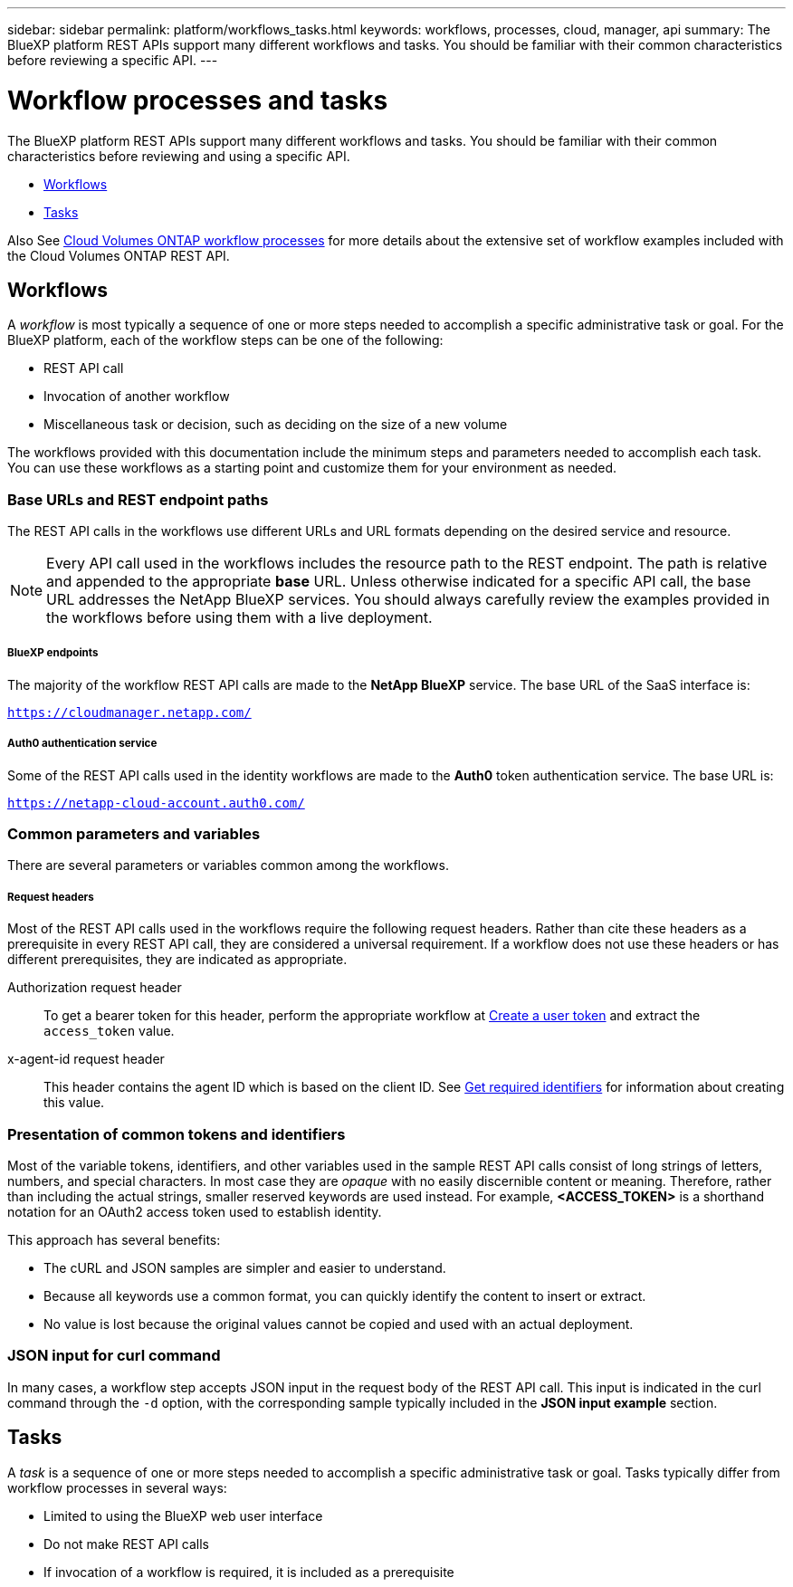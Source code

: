 ---
sidebar: sidebar
permalink: platform/workflows_tasks.html
keywords: workflows, processes, cloud, manager, api
summary: The BlueXP platform REST APIs support many different workflows and tasks. You should be familiar with their common characteristics before reviewing a specific API.
---

= Workflow processes and tasks
:hardbreaks:
:nofooter:
:icons: font
:linkattrs:
:imagesdir: ./media/

[.lead]
The BlueXP platform REST APIs support many different workflows and tasks. You should be familiar with their common characteristics before reviewing and using a specific API.

* link:workflows_tasks.html#workflows[Workflows]
* link:workflows_tasks.html#tasks[Tasks]

Also See link:../cm/workflow_processes.html[Cloud Volumes ONTAP workflow processes] for more details about the extensive set of workflow examples included with the Cloud Volumes ONTAP REST API.

== Workflows

A _workflow_ is most typically a sequence of one or more steps needed to accomplish a specific administrative task or goal. For the BlueXP platform, each of the workflow steps can be one of the following:

* REST API call
* Invocation of another workflow
* Miscellaneous task or decision, such as deciding on the size of a new volume

The workflows provided with this documentation include the minimum steps and parameters needed to accomplish each task. You can use these workflows as a starting point and customize them for your environment as needed.

=== Base URLs and REST endpoint paths

The REST API calls in the workflows use different URLs and URL formats depending on the desired service and resource.

[NOTE]
Every API call used in the workflows includes the resource path to the REST endpoint. The path is relative and appended to the appropriate *base* URL. Unless otherwise indicated for a specific API call, the base URL addresses the NetApp BlueXP services. You should always carefully review the examples provided in the workflows before using them with a live deployment.

===== BlueXP endpoints

The majority of the workflow REST API calls are made to the *NetApp BlueXP* service. The base URL of the SaaS interface is:

`https://cloudmanager.netapp.com/`

===== Auth0 authentication service

Some of the REST API calls used in the identity workflows are made to the *Auth0* token authentication service. The base URL is:

`https://netapp-cloud-account.auth0.com/`

=== Common parameters and variables

There are several parameters or variables common among the workflows.

===== Request headers

Most of the REST API calls used in the workflows require the following request headers. Rather than cite these headers as a prerequisite in every REST API call, they are considered a universal requirement. If a workflow does not use these headers or has different prerequisites, they are indicated as appropriate.

Authorization request header::
To get a bearer token for this header, perform the appropriate workflow at link:../platform/create_user_token.html[Create a user token] and extract the `access_token` value.

x-agent-id request header::
This header contains the agent ID which is based on the client ID. See link:get_identifiers.html[Get required identifiers] for information about creating this value.

=== Presentation of common tokens and identifiers

Most of the variable tokens, identifiers, and other variables used in the sample REST API calls consist of long strings of letters, numbers, and special characters. In most case they are _opaque_ with no easily discernible content or meaning. Therefore, rather than including the actual strings, smaller reserved keywords are used instead. For example, *<ACCESS_TOKEN>* is a shorthand notation for an OAuth2 access token used to establish identity.

This approach has several benefits:

* The cURL and JSON samples are simpler and easier to understand.
* Because all keywords use a common format, you can quickly identify the content to insert or extract.
* No value is lost because the original values cannot be copied and used with an actual deployment.

=== JSON input for curl command

In many cases, a workflow step accepts JSON input in the request body of the REST API call. This input is indicated in the curl command through the `-d` option, with the corresponding sample typically included in the *JSON input example* section.

== Tasks

A _task_ is a sequence of one or more steps needed to accomplish a specific administrative task or goal. Tasks typically differ from workflow processes in several ways:

* Limited to using the BlueXP web user interface
* Do not make REST API calls
* If invocation of a workflow is required, it is included as a prerequisite
